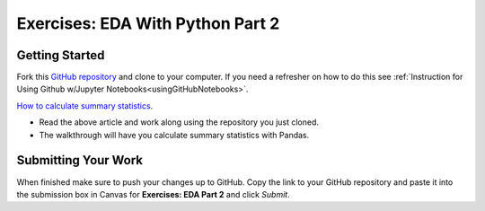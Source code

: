 Exercises: EDA With Python Part 2
=================================

Getting Started
---------------

Fork this `GitHub repository <https://github.com/launchcodeeducation/EDApt2Exercises>`__ and 
clone to your computer. If you need a refresher on how to do this 
see :ref:`Instruction for Using Github w/Jupyter Notebooks<usingGitHubNotebooks>`.

| `How to calculate summary statistics <https://pandas.pydata.org/pandas-docs/stable/getting_started/intro_tutorials/06_calculate_statistics.html>`__.

* Read the above article and work along using the repository you just cloned.
* The walkthrough will have you calculate summary statistics with Pandas.

Submitting Your Work
--------------------

When finished make sure to push your changes up to GitHub. Copy the link to your GitHub 
repository and paste it into the submission box in Canvas for **Exercises: EDA Part 2**
and click *Submit*.
